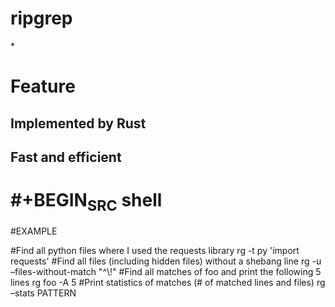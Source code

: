* ripgrep
*
* Feature
** Implemented by Rust
** Fast and efficient
* #+BEGIN_SRC shell
#EXAMPLE

#Find all python files where I used the requests library
rg -t py 'import requests'
#Find all files (including hidden files) without a shebang line
rg -u --files-without-match "^\!"
#Find all matches of foo and print the following 5 lines
rg foo -A 5
#Print statistics of matches (# of matched lines and files)
rg --stats PATTERN
#+END_SRC